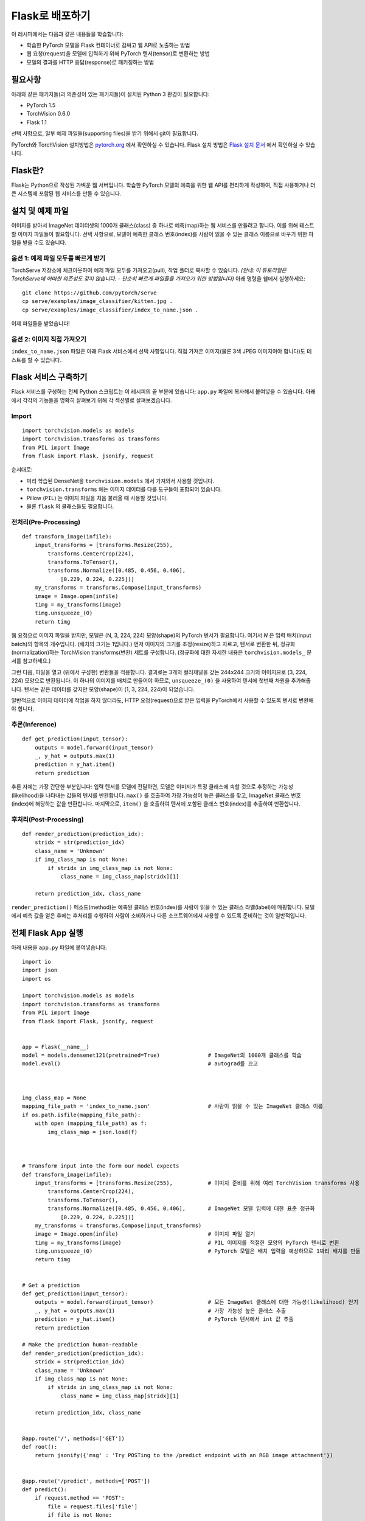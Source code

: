 Flask로 배포하기
====================

이 레시피에서는 다음과 같은 내용들을 학습합니다:

-  학습한 PyTorch 모델을 Flask 컨테이너로 감싸고 웹 API로 노출하는 방법
-  웹 요청(request)을 모델에 입력하기 위해 PyTorch 텐서(tensor)로 변환하는 방법
-  모델의 결과를 HTTP 응답(response)로 패키징하는 방법

필요사항
------------

아래와 같은 패키지들(과 의존성이 있는 패키지들)이 설치된 Python 3 환경이 필요합니다:

-  PyTorch 1.5
-  TorchVision 0.6.0
-  Flask 1.1

선택 사항으로, 일부 예제 파일들(supporting files)을 받기 위해서 git이 필요합니다.

PyTorch와 TorchVision 설치방법은 `pytorch.org`_ 에서 확인하실 수 있습니다.
Flask 설치 방법은 `Flask 설치 문서`_ 에서 확인하실 수 있습니다.

Flask란?
----------------------

Flask는 Python으로 작성된 가벼운 웹 서버입니다. 학습한 PyTorch 모델의 예측을
위한 웹 API를 편리하게 작성하여, 직접 사용하거나 더 큰 시스템에 포함된 웹 서비스를
만들 수 있습니다.

설치 및 예제 파일
----------------------

이미지를 받아서 ImageNet 데이터셋의 1000개 클래스(class) 중 하나로 예측(map)하는
웹 서비스를 만들려고 합니다. 이를 위해 테스트할 이미지 파일들이 필요합니다.
선택 사항으로, 모델이 예측한 클래스 번호(index)를 사람이 읽을 수 있는 클래스 이름으로
바꾸기 위한 파일을 받을 수도 있습니다.

옵션 1: 예제 파일 모두를 빠르게 받기
~~~~~~~~~~~~~~~~~~~~~~~~~~~~~~~~~~~~~~~~~~~~~

TorchServe 저장소에 체크아웃하여 예제 파일 모두를 가져오고(pull), 작업 폴더로
복사할 수 있습니다. *(안내: 이 튜토리얼은 TorchServe에 어떠한 의존성도 갖지 않습니다.
- 단순히 빠르게 파일들을 가져오기 위한 방법입니다)* 아래 명령을 쉘에서 실행하세요:

::

   git clone https://github.com/pytorch/serve
   cp serve/examples/image_classifier/kitten.jpg .
   cp serve/examples/image_classifier/index_to_name.json .

이제 파일들을 받았습니다!

옵션 2: 이미지 직접 가져오기
~~~~~~~~~~~~~~~~~~~~~~~~~~~~~~

``index_to_name.json`` 파일은 아래 Flask 서비스에서 선택 사항입니다.
직접 가져온 이미지(물론 3색 JPEG 이미지여야 합니다)도 테스트를 할 수 있습니다.

Flask 서비스 구축하기
---------------------------

Flask 서비스를 구성하는 전체 Python 스크립트는 이 레시피의 끝 부분에 있습니다;
``app.py`` 파일에 복사해서 붙여넣을 수 있습니다.
아래에서 각각의 기능들을 명확히 살펴보기 위해 각 섹션별로 살펴보겠습니다.

Import
~~~~~~~

::

   import torchvision.models as models
   import torchvision.transforms as transforms
   from PIL import Image
   from flask import Flask, jsonify, request

순서대로:

-  미리 학습된 DenseNet을 ``torchvision.models`` 에서 가져와서 사용할 것입니다.
-  ``torchvision.transforms`` 에는 이미지 데이터를 다룰 도구들이 포함되어 있습니다.
-  Pillow (``PIL``) 는 이미지 파일을 처음 불러올 때 사용할 것입니다.
-  물론 ``flask`` 의 클래스들도 필요합니다.

전처리(Pre-Processing)
~~~~~~~~~~~~~~~~~~~~~~~~~~~~

::

   def transform_image(infile):
       input_transforms = [transforms.Resize(255),
           transforms.CenterCrop(224),
           transforms.ToTensor(),
           transforms.Normalize([0.485, 0.456, 0.406],
               [0.229, 0.224, 0.225])]
       my_transforms = transforms.Compose(input_transforms)
       image = Image.open(infile)
       timg = my_transforms(image)
       timg.unsqueeze_(0)
       return timg

웹 요청으로 이미지 파일을 받지만, 모델은 (N, 3, 224, 224) 모양(shape)의 PyTorch 텐서가
필요합니다. 여기서 *N* 은 입력 배치(input batch)의 항목의 개수입니다. (배치의 크기는 1입니다.)
먼저 이미지의 크기를 조정(resize)하고 자르고, 텐서로 변환한 뒤, 정규화(normalization)하는
TorchVision transforms(변환) 세트를 구성합니다. (정규화에 대한 자세한 내용은
``torchvision.models_`` 문서를 참고하세요.)

그런 다음, 파일을 열고 (위에서 구성한) 변환들을 적용합니다. 결과로는
3개의 컬러채널을 갖는 244x244 크기의 이미지므로 (3, 224, 224) 모양으로 반환됩니다.
이 하나의 이미지를 배치로 만들어야 하므로, ``unsqueeze_(0)`` 을 사용하여
텐서에 첫번째 차원을 추가해줍니다. 텐서는 같은 데이터를 갖지만 모양(shape)이
(1, 3, 224, 224)이 되었습니다.

일반적으로 이미지 데이터에 작업을 하지 않더라도, HTTP 요청(request)으로 받은
입력을 PyTorch에서 사용할 수 있도록 텐서로 변환해야 합니다.

추론(Inference)
~~~~~~~~~~~~~~~~~~~~~~~~~~~~

::

   def get_prediction(input_tensor):
       outputs = model.forward(input_tensor)
       _, y_hat = outputs.max(1)
       prediction = y_hat.item()
       return prediction

추론 자체는 가장 간단한 부분입니다: 입력 텐서를 모델에 전달하면, 모델은 이미지가
특정 클래스에 속할 것으로 추정하는 가능성(likelihood)을 나타내는 값들의 텐서를
반환합니다. ``max()`` 를 호출하여 가장 가능성이 높은 클래스를 찾고, ImageNet 클래스
번호(index)에 해당하는 값을 반환합니다. 마지막으로, ``item()`` 을 호출하여 텐서에
포함된 클래스 번호(index)를 추출하여 반환합니다.

후처리(Post-Processing)
~~~~~~~~~~~~~~~~~~~~~~~~~~~~~~

::

   def render_prediction(prediction_idx):
       stridx = str(prediction_idx)
       class_name = 'Unknown'
       if img_class_map is not None:
           if stridx in img_class_map is not None:
               class_name = img_class_map[stridx][1]

       return prediction_idx, class_name

``render_prediction()`` 메소드(method)는 예측된 클래스 번호(index)를 사람이 읽을 수 있는
클래스 라벨(label)에 매핑합니다. 모델에서 예측 값을 얻은 후에는 후처리를 수행하여
사람이 소비하거나 다른 소프트웨어에서 사용할 수 있도록 준비하는 것이 일반적입니다.

전체 Flask App 실행
--------------------------

아래 내용을 ``app.py`` 파일에 붙여넣습니다:

::

   import io
   import json
   import os

   import torchvision.models as models
   import torchvision.transforms as transforms
   from PIL import Image
   from flask import Flask, jsonify, request


   app = Flask(__name__)
   model = models.densenet121(pretrained=True)               # ImageNet의 1000개 클래스를 학습
   model.eval()                                              # autograd를 끄고



   img_class_map = None
   mapping_file_path = 'index_to_name.json'                  # 사람이 읽을 수 있는 ImageNet 클래스 이름
   if os.path.isfile(mapping_file_path):
       with open (mapping_file_path) as f:
           img_class_map = json.load(f)



   # Transform input into the form our model expects
   def transform_image(infile):
       input_transforms = [transforms.Resize(255),           # 이미지 준비를 위해 여러 TorchVision transforms 사용
           transforms.CenterCrop(224),
           transforms.ToTensor(),
           transforms.Normalize([0.485, 0.456, 0.406],       # ImageNet 모델 입력에 대한 표준 정규화
               [0.229, 0.224, 0.225])]
       my_transforms = transforms.Compose(input_transforms)
       image = Image.open(infile)                            # 이미지 파일 열기
       timg = my_transforms(image)                           # PIL 이미지를 적절한 모양의 PyTorch 텐서로 변환
       timg.unsqueeze_(0)                                    # PyTorch 모델은 배치 입력을 예상하므로 1짜리 배치를 만듦
       return timg


   # Get a prediction
   def get_prediction(input_tensor):
       outputs = model.forward(input_tensor)                 # 모든 ImageNet 클래스에 대한 가능성(likelihood) 얻기
       _, y_hat = outputs.max(1)                             # 가장 가능성 높은 클래스 추출
       prediction = y_hat.item()                             # PyTorch 텐서에서 int 값 추출
       return prediction

   # Make the prediction human-readable
   def render_prediction(prediction_idx):
       stridx = str(prediction_idx)
       class_name = 'Unknown'
       if img_class_map is not None:
           if stridx in img_class_map is not None:
               class_name = img_class_map[stridx][1]

       return prediction_idx, class_name


   @app.route('/', methods=['GET'])
   def root():
       return jsonify({'msg' : 'Try POSTing to the /predict endpoint with an RGB image attachment'})


   @app.route('/predict', methods=['POST'])
   def predict():
       if request.method == 'POST':
           file = request.files['file']
           if file is not None:
               input_tensor = transform_image(file)
               prediction_idx = get_prediction(input_tensor)
               class_id, class_name = render_prediction(prediction_idx)
               return jsonify({'class_id': class_id, 'class_name': class_name})


   if __name__ == '__main__':
       app.run()

다음 명령어를 실행하여 서버를 시작합니다:

::

   FLASK_APP=app.py flask run

기본적으로 5000번 포트에서 수신 대기(listen)합니다. 서버를 실행하고 나면,
다른 터미널 창을 열어서 추론 서버(inference server)를 테스트해보세요:

::

   curl -X POST -H "Content-Type: multipart/form-data" http://localhost:5000/predict -F "file=@kitten.jpg"

모든 것들이 제대로 설정되었다면, 아래와 비슷한 응답(response)을 받을 것입니다:

::

   {"class_id":285,"class_name":"Egyptian_cat"}

중요한 자료
-------------------

-  설치 방법과 더 많은 문서, 튜토리얼을 보시려면 `pytorch.org`_
-  `Flask 사이트`_ 에는 간단한 Flask 서비스를 설정에 대한 자세한 내용이 포함된 `빠른 시작 가이드(Quickstart guide)`_ 가 있습니다.

.. _pytorch.kr: https://pytorch.kr
.. _pytorch.org: https://pytorch.org
.. _Flask 사이트: https://flask.palletsprojects.com/en/1.1.x/
.. _빠른 시작 가이드(Quick Start guide): https://flask.palletsprojects.com/en/1.1.x/quickstart/
.. _torchvision.models: https://pytorch.org/docs/stable/torchvision/models.html
.. _Flask 설치 문서: https://flask.palletsprojects.com/en/1.1.x/installation/
